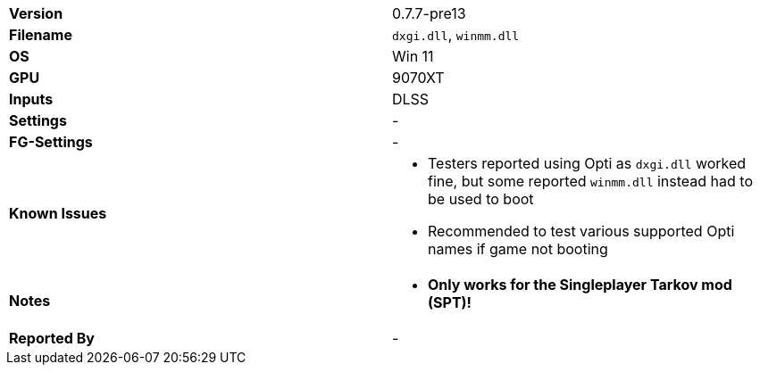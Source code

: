 [cols="1,1"]
|===
|**Version**
|0.7.7-pre13

|**Filename**
|`dxgi.dll`, `winmm.dll`

|**OS**
|Win 11

|**GPU**
|9070XT

|**Inputs**
|DLSS

|**Settings**
|-

|**FG-Settings**
|-

|**Known Issues**
a|
* Testers reported using Opti as `dxgi.dll` worked fine, but some reported `winmm.dll` instead had to be used to boot
* Recommended to test various supported Opti names if game not booting

|**Notes**
a|
* **Only works for the Singleplayer Tarkov mod (SPT)!**

|**Reported By**
|-
|=== 